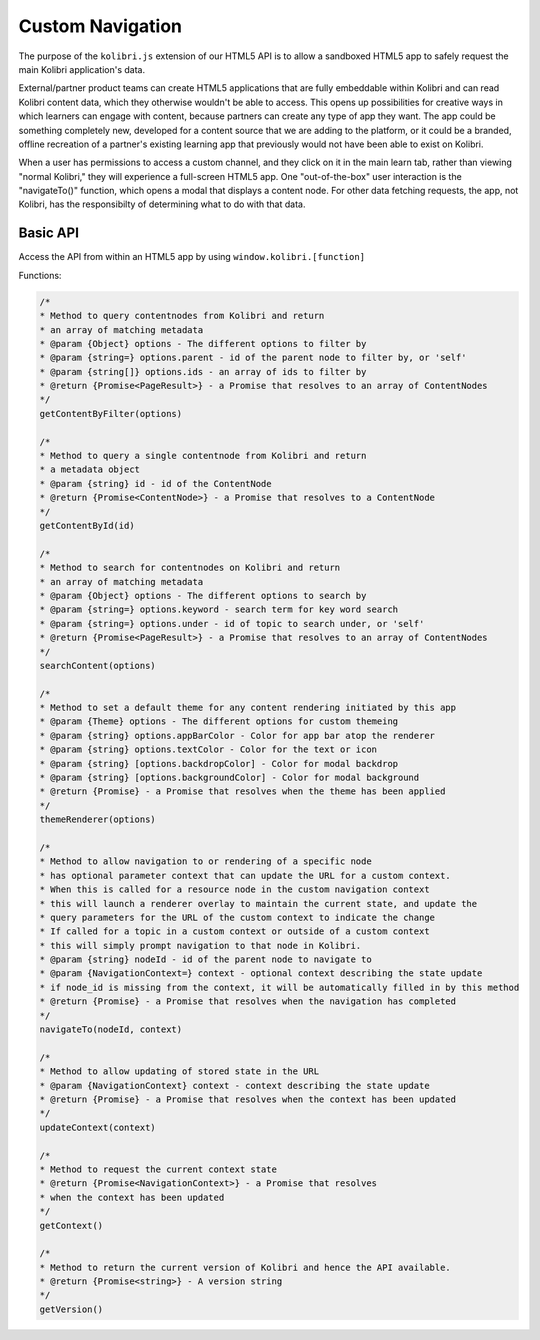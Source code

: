 Custom Navigation
=================

The purpose of the ``kolibri.js`` extension of our HTML5 API is to allow a sandboxed HTML5 app to safely request the main Kolibri application's data.

External/partner product teams can create HTML5 applications that are fully embeddable within Kolibri and can read Kolibri content data, which they otherwise wouldn't be able to access. This opens up possibilities for creative ways in which learners can engage with content, because partners can create any type of app they want. The app could be something completely new, developed for a content source that we are adding to the platform, or it could be a branded, offline recreation of a partner's existing learning app that previously would not have been able to exist on Kolibri.

When a user has permissions to access a custom channel, and they click on it in the main learn tab, rather than viewing "normal Kolibri," they will experience a full-screen HTML5 app. One "out-of-the-box" user interaction is the "navigateTo()" function, which opens  a modal that displays a content node. For other data fetching requests, the app, not Kolibri, has the responsibilty of determining what to do with that data.


Basic API
~~~~~~~~~


Access the API from within an HTML5 app by using ``window.kolibri.[function]``

Functions:

.. code-block:: javascript

    /*
    * Method to query contentnodes from Kolibri and return
    * an array of matching metadata
    * @param {Object} options - The different options to filter by
    * @param {string=} options.parent - id of the parent node to filter by, or 'self'
    * @param {string[]} options.ids - an array of ids to filter by
    * @return {Promise<PageResult>} - a Promise that resolves to an array of ContentNodes
    */
    getContentByFilter(options)

    /*
    * Method to query a single contentnode from Kolibri and return
    * a metadata object
    * @param {string} id - id of the ContentNode
    * @return {Promise<ContentNode>} - a Promise that resolves to a ContentNode
    */
    getContentById(id)

    /*
    * Method to search for contentnodes on Kolibri and return
    * an array of matching metadata
    * @param {Object} options - The different options to search by
    * @param {string=} options.keyword - search term for key word search
    * @param {string=} options.under - id of topic to search under, or 'self'
    * @return {Promise<PageResult>} - a Promise that resolves to an array of ContentNodes
    */
    searchContent(options)

    /*
    * Method to set a default theme for any content rendering initiated by this app
    * @param {Theme} options - The different options for custom themeing
    * @param {string} options.appBarColor - Color for app bar atop the renderer
    * @param {string} options.textColor - Color for the text or icon
    * @param {string} [options.backdropColor] - Color for modal backdrop
    * @param {string} [options.backgroundColor] - Color for modal background
    * @return {Promise} - a Promise that resolves when the theme has been applied
    */
    themeRenderer(options)

    /*
    * Method to allow navigation to or rendering of a specific node
    * has optional parameter context that can update the URL for a custom context.
    * When this is called for a resource node in the custom navigation context
    * this will launch a renderer overlay to maintain the current state, and update the
    * query parameters for the URL of the custom context to indicate the change
    * If called for a topic in a custom context or outside of a custom context
    * this will simply prompt navigation to that node in Kolibri.
    * @param {string} nodeId - id of the parent node to navigate to
    * @param {NavigationContext=} context - optional context describing the state update
    * if node_id is missing from the context, it will be automatically filled in by this method
    * @return {Promise} - a Promise that resolves when the navigation has completed
    */
    navigateTo(nodeId, context)

    /*
    * Method to allow updating of stored state in the URL
    * @param {NavigationContext} context - context describing the state update
    * @return {Promise} - a Promise that resolves when the context has been updated
    */
    updateContext(context)

    /*
    * Method to request the current context state
    * @return {Promise<NavigationContext>} - a Promise that resolves
    * when the context has been updated
    */
    getContext()

    /*
    * Method to return the current version of Kolibri and hence the API available.
    * @return {Promise<string>} - A version string
    */
    getVersion()
